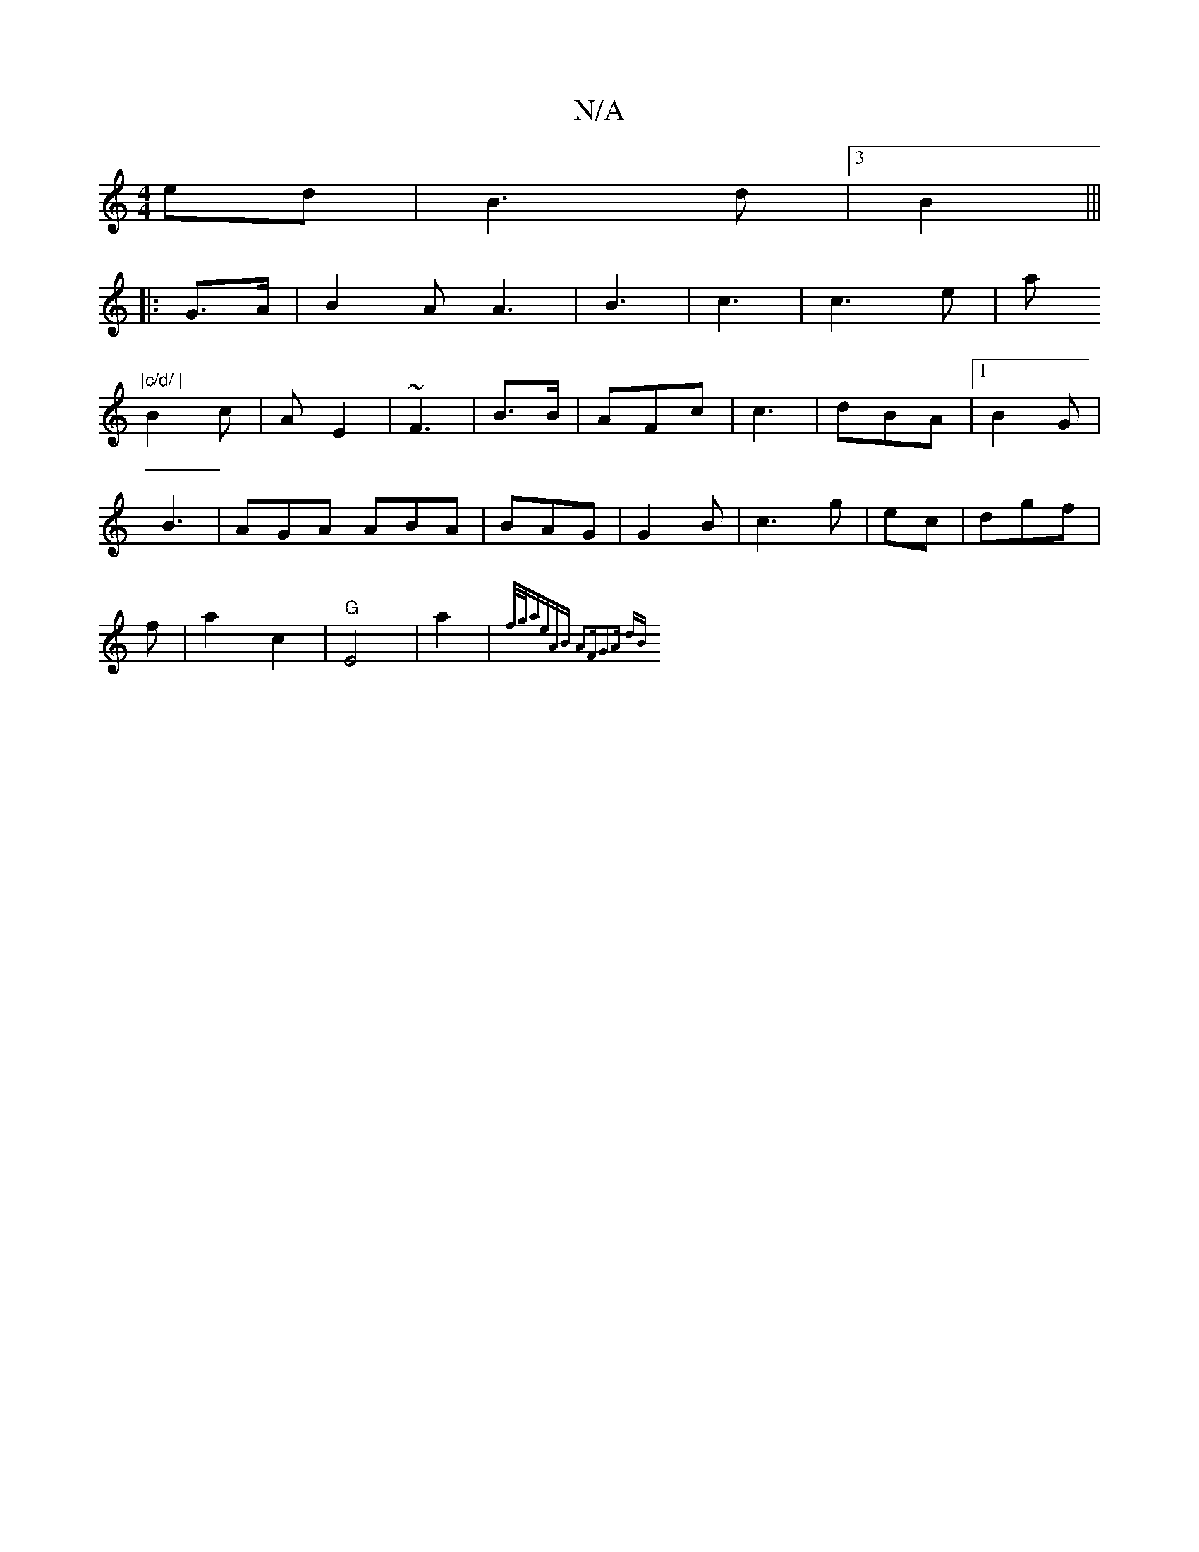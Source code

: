 X:1
T:N/A
M:4/4
R:N/A
K:Cmajor
ed | B3d |3) B2|||
|: G>A|B2 A A3 | B3 |  c3 | c3 e| a
"|c/d/ |
B2c | A E2 | ~F3 |B3/2B/2|AFc | c3 | dBA |1 B2 G |
B3 | AGA ABA|BAG | G2B | c3 g|ec | dgf |
f|a2 c2 | "G"E4 | a2 | {f/g/a|eAB A2F|G2A dB